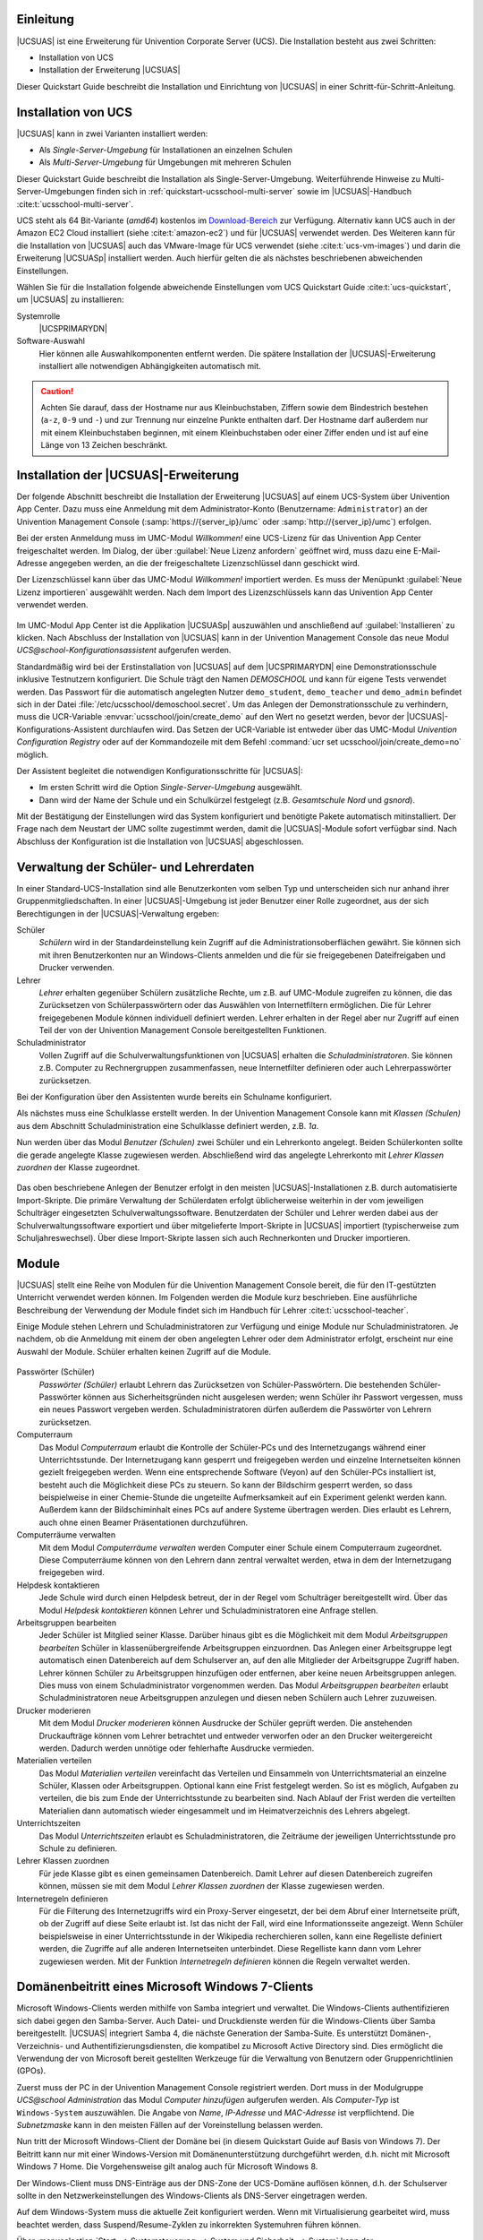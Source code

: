 .. _quickstart-intro:

**********
Einleitung
**********

|UCSUAS| ist eine Erweiterung für Univention Corporate Server (UCS). Die
Installation besteht aus zwei Schritten:

* Installation von UCS

* Installation der Erweiterung |UCSUAS|

Dieser Quickstart Guide beschreibt die Installation und Einrichtung von
|UCSUAS| in einer Schritt-für-Schritt-Anleitung.

.. _quickstart-installation:

********************
Installation von UCS
********************

|UCSUAS| kann in zwei Varianten installiert werden:

* Als *Single-Server-Umgebung* für Installationen an einzelnen Schulen

* Als *Multi-Server-Umgebung* für Umgebungen mit mehreren Schulen

Dieser Quickstart Guide beschreibt die Installation als Single-Server-Umgebung.
Weiterführende Hinweise zu Multi-Server-Umgebungen finden sich in
:ref:`quickstart-ucsschool-multi-server` sowie im |UCSUAS|-Handbuch
:cite:t:`ucsschool-multi-server`.

UCS steht als 64 Bit-Variante (*amd64*) kostenlos im `Download-Bereich
<https://www.univention.de/download/download-ucs/>`_ zur Verfügung. Alternativ
kann UCS auch in der Amazon EC2 Cloud installiert (siehe :cite:t:`amazon-ec2`)
und für |UCSUAS| verwendet werden. Des Weiteren kann für die Installation von
|UCSUAS| auch das VMware-Image für UCS verwendet (siehe :cite:t:`ucs-vm-images`)
und darin die Erweiterung |UCSUASp| installiert werden. Auch hierfür gelten die
als nächstes beschriebenen abweichenden Einstellungen.

Wählen Sie für die Installation folgende abweichende Einstellungen vom UCS
Quickstart Guide :cite:t:`ucs-quickstart`, um |UCSUAS| zu installieren:

Systemrolle
   |UCSPRIMARYDN|

Software-Auswahl
   Hier können alle Auswahlkomponenten entfernt werden. Die spätere Installation
   der |UCSUAS|-Erweiterung installiert alle notwendigen Abhängigkeiten
   automatisch mit.

.. caution::

   Achten Sie darauf, dass der Hostname nur aus Kleinbuchstaben, Ziffern sowie
   dem Bindestrich bestehen (``a-z``, ``0-9`` und ``-``) und zur Trennung nur
   einzelne Punkte enthalten darf. Der Hostname darf außerdem nur mit einem
   Kleinbuchstaben beginnen, mit einem Kleinbuchstaben oder einer Ziffer enden
   und ist auf eine Länge von 13 Zeichen beschränkt.

.. _quickstart-ucsschool-installation:

*************************************
Installation der |UCSUAS|-Erweiterung
*************************************

Der folgende Abschnitt beschreibt die Installation der Erweiterung |UCSUAS| auf
einem UCS-System über Univention App Center. Dazu muss eine Anmeldung mit dem
Administrator-Konto (Benutzername: ``Administrator``) an der Univention
Management Console (:samp:`https://{server_ip}/umc` oder
:samp:`http://{server_ip}/umc`) erfolgen.

Bei der ersten Anmeldung muss im UMC-Modul *Willkommen!* eine UCS-Lizenz für das
Univention App Center freigeschaltet werden. Im Dialog, der über :guilabel:`Neue
Lizenz anfordern` geöffnet wird, muss dazu eine E-Mail-Adresse angegeben werden,
an die der freigeschaltete Lizenzschlüssel dann geschickt wird.

Der Lizenzschlüssel kann über das UMC-Modul *Willkommen!* importiert werden. Es
muss der Menüpunkt :guilabel:`Neue Lizenz importieren` ausgewählt werden. Nach
dem Import des Lizenzschlüssels kann das Univention App Center verwendet werden.

.. _install-via-app-center:

.. figure:: /images/appcenter-de.png

Im UMC-Modul App Center ist die Applikation |UCSUASp| auszuwählen und
anschließend auf :guilabel:`Installieren` zu klicken. Nach Abschluss der
Installation von |UCSUAS| kann in der Univention Management Console das neue
Modul *UCS\@school-Konfigurationsassistent* aufgerufen werden.

Standardmäßig wird bei der Erstinstallation von |UCSUAS| auf dem |UCSPRIMARYDN|
eine Demonstrationsschule inklusive Testnutzern konfiguriert. Die Schule trägt
den Namen *DEMOSCHOOL* und kann für eigene Tests verwendet werden. Das Passwort
für die automatisch angelegten Nutzer ``demo_student``, ``demo_teacher`` und
``demo_admin`` befindet sich in der Datei
:file:`/etc/ucsschool/demoschool.secret`. Um das Anlegen der
Demonstrationsschule zu verhindern, muss die UCR-Variable
:envvar:`ucsschool/join/create_demo` auf den Wert ``no`` gesetzt werden, bevor
der |UCSUAS|-Konfigurations-Assistent durchlaufen wird. Das Setzen der
UCR-Variable ist entweder über das UMC-Modul *Univention Configuration
Registry* oder auf der Kommandozeile mit dem Befehl :command:`ucr set
ucsschool/join/create_demo=no` möglich.

Der Assistent begleitet die notwendigen Konfigurationsschritte für |UCSUAS|:

* Im ersten Schritt wird die Option *Single-Server-Umgebung* ausgewählt.

* Dann wird der Name der Schule und ein Schulkürzel festgelegt (z.B.
  *Gesamtschule Nord* und *gsnord*).

Mit der Bestätigung der Einstellungen wird das System konfiguriert und benötigte
Pakete automatisch mitinstalliert. Der Frage nach dem Neustart der UMC sollte
zugestimmt werden, damit die |UCSUAS|-Module sofort verfügbar sind. Nach
Abschluss der Konfiguration ist die Installation von |UCSUAS| abgeschlossen.

.. _quickstart-user-management:

***************************************
Verwaltung der Schüler- und Lehrerdaten
***************************************

In einer Standard-UCS-Installation sind alle Benutzerkonten vom selben Typ und
unterscheiden sich nur anhand ihrer Gruppenmitgliedschaften. In einer
|UCSUAS|-Umgebung ist jeder Benutzer einer Rolle zugeordnet, aus der sich
Berechtigungen in der |UCSUAS|-Verwaltung ergeben:


Schüler
   *Schülern* wird in der Standardeinstellung kein Zugriff auf die
   Administrationsoberflächen gewährt. Sie können sich mit ihren Benutzerkonten
   nur an Windows-Clients anmelden und die für sie freigegebenen Dateifreigaben
   und Drucker verwenden.

Lehrer
   *Lehrer* erhalten gegenüber Schülern zusätzliche Rechte, um z.B. auf
   UMC-Module zugreifen zu können, die das Zurücksetzen von Schülerpasswörtern
   oder das Auswählen von Internetfiltern ermöglichen. Die für Lehrer
   freigegebenen Module können individuell definiert werden. Lehrer erhalten in
   der Regel aber nur Zugriff auf einen Teil der von der Univention Management
   Console bereitgestellten Funktionen.

Schuladministrator
   Vollen Zugriff auf die Schulverwaltungsfunktionen von |UCSUAS| erhalten die
   *Schuladministratoren*. Sie können z.B. Computer zu Rechnergruppen
   zusammenfassen, neue Internetfilter definieren oder auch Lehrerpasswörter
   zurücksetzen.

Bei der Konfiguration über den Assistenten wurde bereits ein Schulname
konfiguriert.

Als nächstes muss eine Schulklasse erstellt werden. In der Univention Management
Console kann mit *Klassen (Schulen)* aus dem Abschnitt Schuladministration eine
Schulklasse definiert werden, z.B. *1a*.

Nun werden über das Modul *Benutzer (Schulen)* zwei Schüler und ein Lehrerkonto
angelegt. Beiden Schülerkonten sollte die gerade angelegte Klasse zugewiesen
werden. Abschließend wird das angelegte Lehrerkonto mit *Lehrer Klassen
zuordnen* der Klasse zugeordnet.

.. _student-management:

.. figure:: /images/student-modify-de.png

Das oben beschriebene Anlegen der Benutzer erfolgt in den meisten
|UCSUAS|-Installationen z.B. durch automatisierte Import-Skripte. Die primäre
Verwaltung der Schülerdaten erfolgt üblicherweise weiterhin in der vom
jeweiligen Schulträger eingesetzten Schulverwaltungssoftware. Benutzerdaten der
Schüler und Lehrer werden dabei aus der Schulverwaltungssoftware exportiert und
über mitgelieferte Import-Skripte in |UCSUAS| importiert (typischerweise zum
Schuljahreswechsel). Über diese Import-Skripte lassen sich auch Rechnerkonten
und Drucker importieren.

.. _quickstart-module:

******
Module
******

|UCSUAS| stellt eine Reihe von Modulen für die Univention Management Console
bereit, die für den IT-gestützten Unterricht verwendet werden können. Im
Folgenden werden die Module kurz beschrieben. Eine ausführliche Beschreibung der
Verwendung der Module findet sich im Handbuch für Lehrer
:cite:t:`ucsschool-teacher`.

Einige Module stehen Lehrern und Schuladministratoren zur Verfügung und einige
Module nur Schuladministratoren. Je nachdem, ob die Anmeldung mit einem der oben
angelegten Lehrer oder dem Administrator erfolgt, erscheint nur eine Auswahl der
Module. Schüler erhalten keinen Zugriff auf die Module.

.. _ucsschool-module:

.. figure:: /images/module_overview_Administrator_admin.png

Passwörter (Schüler)
   *Passwörter (Schüler)* erlaubt Lehrern das Zurücksetzen von
   Schüler-Passwörtern. Die bestehenden Schüler-Passwörter können aus
   Sicherheitsgründen nicht ausgelesen werden; wenn Schüler ihr Passwort
   vergessen, muss ein neues Passwort vergeben werden. Schuladministratoren
   dürfen außerdem die Passwörter von Lehrern zurücksetzen.

Computerraum
   Das Modul *Computerraum* erlaubt die Kontrolle der Schüler-PCs und des
   Internetzugangs während einer Unterrichtsstunde. Der Internetzugang kann
   gesperrt und freigegeben werden und einzelne Internetseiten können gezielt
   freigegeben werden. Wenn eine entsprechende Software (Veyon) auf den
   Schüler-PCs installiert ist, besteht auch die Möglichkeit diese PCs zu
   steuern. So kann der Bildschirm gesperrt werden, so dass beispielweise in
   einer Chemie-Stunde die ungeteilte Aufmerksamkeit auf ein Experiment gelenkt
   werden kann. Außerdem kann der Bildschiminhalt eines PCs auf andere Systeme
   übertragen werden. Dies erlaubt es Lehrern, auch ohne einen Beamer
   Präsentationen durchzuführen.

Computerräume verwalten
   Mit dem Modul *Computerräume verwalten* werden Computer einer Schule einem
   Computerraum zugeordnet. Diese Computerräume können von den Lehrern dann
   zentral verwaltet werden, etwa in dem der Internetzugang freigegeben wird.

Helpdesk kontaktieren
   Jede Schule wird durch einen Helpdesk betreut, der in der Regel vom
   Schulträger bereitgestellt wird. Über das Modul *Helpdesk kontaktieren*
   können Lehrer und Schuladministratoren eine Anfrage stellen.

Arbeitsgruppen bearbeiten
   Jeder Schüler ist Mitglied seiner Klasse. Darüber hinaus gibt es die
   Möglichkeit mit dem Modul *Arbeitsgruppen bearbeiten* Schüler in
   klassenübergreifende Arbeitsgruppen einzuordnen. Das Anlegen einer
   Arbeitsgruppe legt automatisch einen Datenbereich auf dem Schulserver an, auf
   den alle Mitglieder der Arbeitsgruppe Zugriff haben. Lehrer können Schüler zu
   Arbeitsgruppen hinzufügen oder entfernen, aber keine neuen Arbeitsgruppen
   anlegen. Dies muss von einem Schuladministrator vorgenommen werden. Das Modul
   *Arbeitsgruppen bearbeiten* erlaubt Schuladministratoren neue
   Arbeitsgruppen anzulegen und diesen neben Schülern auch Lehrer zuzuweisen.

Drucker moderieren
   Mit dem Modul *Drucker moderieren* können Ausdrucke der Schüler geprüft
   werden. Die anstehenden Druckaufträge können vom Lehrer betrachtet und
   entweder verworfen oder an den Drucker weitergereicht werden. Dadurch werden
   unnötige oder fehlerhafte Ausdrucke vermieden.

Materialien verteilen
   Das Modul *Materialien verteilen* vereinfacht das Verteilen und Einsammeln
   von Unterrichtsmaterial an einzelne Schüler, Klassen oder Arbeitsgruppen.
   Optional kann eine Frist festgelegt werden. So ist es möglich, Aufgaben zu
   verteilen, die bis zum Ende der Unterrichtsstunde zu bearbeiten sind. Nach
   Ablauf der Frist werden die verteilten Materialien dann automatisch wieder
   eingesammelt und im Heimatverzeichnis des Lehrers abgelegt.

Unterrichtszeiten
   Das Modul *Unterrichtszeiten* erlaubt es Schuladministratoren, die Zeiträume
   der jeweiligen Unterrichtsstunde pro Schule zu definieren.

Lehrer Klassen zuordnen
   Für jede Klasse gibt es einen gemeinsamen Datenbereich. Damit Lehrer auf
   diesen Datenbereich zugreifen können, müssen sie mit dem Modul *Lehrer
   Klassen zuordnen* der Klasse zugewiesen werden.

Internetregeln definieren
   Für die Filterung des Internetzugriffs wird ein Proxy-Server eingesetzt, der
   bei dem Abruf einer Internetseite prüft, ob der Zugriff auf diese Seite
   erlaubt ist. Ist das nicht der Fall, wird eine Informationsseite angezeigt.
   Wenn Schüler beispielsweise in einer Unterrichtsstunde in der Wikipedia
   recherchieren sollen, kann eine Regelliste definiert werden, die Zugriffe auf
   alle anderen Internetseiten unterbindet. Diese Regelliste kann dann vom
   Lehrer zugewiesen werden. Mit der Funktion *Internetregeln definieren* können
   die Regeln verwaltet werden.

.. _quickstart-domain-join:

*************************************************
Domänenbeitritt eines Microsoft Windows 7-Clients
*************************************************

Microsoft Windows-Clients werden mithilfe von Samba integriert und verwaltet.
Die Windows-Clients authentifizieren sich dabei gegen den Samba-Server. Auch
Datei- und Druckdienste werden für die Windows-Clients über Samba
bereitgestellt. |UCSUAS| integriert Samba 4, die nächste Generation der
Samba-Suite. Es unterstützt Domänen-, Verzeichnis- und
Authentifizierungsdiensten, die kompatibel zu Microsoft Active Directory sind.
Dies ermöglicht die Verwendung der von Microsoft bereit gestellten Werkzeuge für
die Verwaltung von Benutzern oder Gruppenrichtlinien (GPOs).

Zuerst muss der PC in der Univention Management Console registriert werden. Dort
muss in der Modulgruppe *UCS\@school Administration* das Modul *Computer
hinzufügen* aufgerufen werden. Als *Computer-Typ* ist ``Windows-System``
auszuwählen. Die Angabe von *Name*, *IP-Adresse* und *MAC-Adresse* ist
verpflichtend. Die *Subnetzmaske* kann in den meisten Fällen auf der
Voreinstellung belassen werden.

Nun tritt der Microsoft Windows-Client der Domäne bei (in diesem Quickstart
Guide auf Basis von Windows 7). Der Beitritt kann nur mit einer Windows-Version
mit Domänenunterstützung durchgeführt werden, d.h. nicht mit Microsoft Windows 7
Home. Die Vorgehensweise gilt analog auch für Microsoft Windows 8.

Der Windows-Client muss DNS-Einträge aus der DNS-Zone der UCS-Domäne auflösen
können, d.h. der Schulserver sollte in den Netzwerkeinstellungen des
Windows-Clients als DNS-Server eingetragen werden.

Auf dem Windows-System muss die aktuelle Zeit konfiguriert werden. Wenn mit
Virtualisierung gearbeitet wird, muss beachtet werden, dass
Suspend/Resume-Zyklen zu inkorrekten Systemuhren führen können.

Über :menuselection:`Start --> Systemsteuerung --> System und Sicherheit -->
System` kann der Basiskonfigurationsdialog erreicht werden. Nun muss
*Einstellungen ändern* gewählt und auf :guilabel:`Ändern` geklickt werden.

.. _join-windows:

.. figure:: /images/join-win7-de.png

Für den Domänenbeitritt muss unter *Domäne* der Domänenname der Schule
verwendet werden, der bei der Installation gewählt wurde. Nach einem Klick auf
die Schaltfläche :guilabel:`OK` muss in das Eingabefeld *Ändern des
Computernamens, bzw. der Domäne* unter *Name* der ``Administrator``
und in das Eingabefeld *Kennwort* das bei der Einrichtung des |UCSPRIMARYDN|
verwendete Administrator-Kennwort eingetragen werden. Nun kann der
Domänenbeitritt mit einem Klick auf :guilabel:`OK` gestartet werden.

Abschließend sollte der Client neu gestartet werden.

Durch den Domänenbeitritt wird für den Microsoft Windows-Client automatisch ein
Eintrag in der Rechnerverwaltung und DNS-Einträge angelegt. Weitere Hinweise
finden sich im UCS-Handbuch im Kapitel :cite:t:`ucs-computer-management`.

.. _quickstart-manage-win-clients:

****************************************
Management von Microsoft Windows-Clients
****************************************

Die Netzkonfiguration der Microsoft Windows-Clients wird über in UCS integrierte
DNS- und DHCP-Dienste durchgeführt. Die MAC- und IP-Adressen werden beim Import
direkt zugewiesen. Weiterführende Hinweise finden sich im |UCSUAS|-Handbuch im
Abschnitt :cite:t:`ucsschool-computer-import`.

Die Windows-PCs der Schüler und Lehrer können über Gruppenrichtlinien
konfiguriert werden und ist im Kapitel :cite:t:`ucs-computer-windows` des
UCS-Handbuchs beschrieben.

Auf den Windows-Clients der Schüler kann die Software Veyon installiert werden.
Sie wird vom UMC-Modul Computerraumverwaltung verwendet und erlaubt Lehrern den
Desktop der Schüler einzuschränken und z.B. Bildschirme und Eingabegeräte zu
sperren. Außerdem kann ein Übertragungsmodus aktiviert werden, der die
Bildschirmausgabe des Desktops des Lehrers auf die Schülerbildschirme überträgt.
Veyon wird im Kapitel :cite:t:`ucsschool-veyon` |UCSUAS|-Handbuch dokumentiert.

.. _quickstart-ucsschool-multi-server:

********************************************************
Installation von |UCSUAS| in einer Multi-Server-Umgebung
********************************************************

Bei der Installation von |UCSUAS| in einer Multi-Server-Umgebung gibt es einen
zentralen Server in der Schulverwaltung und an jeder Schule einen lokalen
Schulserver. Auf diesem Schulserver laufen alle Dienste wie z.B. die Freigaben
für die Heimatverzeichnisse der Schüler, der Proxyserver oder die Druckdienste.
Es erfolgt dabei eine selektive Replikation der LDAP-Daten, d.h. auf den
einzelnen Schulservern sind nur die Daten der jeweiligen Schule gespeichert.

Die in diesem Quickstart Guide beschriebene Installation kann durch die
Installation weiterer Schulserver zu einer Multi-Server-Umgebung ausgebaut
werden. Die dazu nötigen Schritte sind im Kapitel
:cite:t:`ucsschool-multi-server` des |UCSUAS|-Handbuch beschrieben.

.. _quickstart-further-info:

****************************
Weiterführende Informationen
****************************

* Ausführliche Beschreibungen zum Konzept und zur Administration von |UCSUAS|
  können dem :cite:t:`ucsschool-admin` entnommen werden.

* Für Lehrer existiert darüberhinaus das gesonderte Dokument
  :cite:t:`ucsschool-teacher`, das die Verwendung der webbasierten
  Administrationsschnittstellen beschreibt.

* Im `Univention Wiki <https://wiki.univention.de/index.php/Main_Page>`_ finden sich u.a.
  verschiedene HOWTOs und Praxis-Tipps.

* Antworten auf häufig gestellte Fragen gibt es in der `Support und Knowledge
  Base zu finden <https://help.univention.com/>`_.

* Fragen zu UCS können auch im `Univention-Forum <https://help.univention.com/>`_
  gestellt werden.

* :cite:t:`ucs-quickstart`.

.. _biblio:

*************
Bibliographie
*************

.. bibliography::

.. spelling::

   Resume
   Veyon
